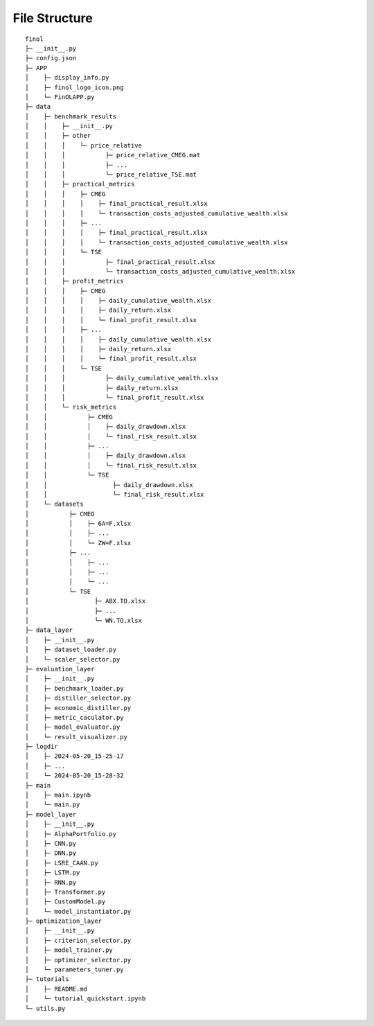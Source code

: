 File Structure
==============

::

  finol
  ├─ __init__.py
  ├─ config.json
  ├─ APP
  │    ├─ display_info.py
  │    ├─ finol_logo_icon.png
  │    └─ FinOLAPP.py
  ├─ data
  │    ├─ benchmark_results
  │    │    ├─ __init__.py
  │    │    ├─ other
  │    │    │    └─ price_relative
  │    │    │           ├─ price_relative_CMEG.mat
  │    │    │           ├─ ...
  │    │    │           └─ price_relative_TSE.mat
  │    │    ├─ practical_metrics
  │    │    │    ├─ CMEG
  │    │    │    │    ├─ final_practical_result.xlsx
  │    │    │    │    └─ transaction_costs_adjusted_cumulative_wealth.xlsx
  │    │    │    ├─ ...
  │    │    │    │    ├─ final_practical_result.xlsx
  │    │    │    │    └─ transaction_costs_adjusted_cumulative_wealth.xlsx
  │    │    │    └─ TSE
  │    │    │           ├─ final_practical_result.xlsx
  │    │    │           └─ transaction_costs_adjusted_cumulative_wealth.xlsx
  │    │    ├─ profit_metrics
  │    │    │    ├─ CMEG
  │    │    │    │    ├─ daily_cumulative_wealth.xlsx
  │    │    │    │    ├─ daily_return.xlsx
  │    │    │    │    └─ final_profit_result.xlsx
  │    │    │    ├─ ...
  │    │    │    │    ├─ daily_cumulative_wealth.xlsx
  │    │    │    │    ├─ daily_return.xlsx
  │    │    │    │    └─ final_profit_result.xlsx
  │    │    │    └─ TSE
  │    │    │           ├─ daily_cumulative_wealth.xlsx
  │    │    │           ├─ daily_return.xlsx
  │    │    │           └─ final_profit_result.xlsx
  │    │    └─ risk_metrics
  │    │           ├─ CMEG
  │    │           │    ├─ daily_drawdown.xlsx
  │    │           │    └─ final_risk_result.xlsx
  │    │           ├─ ...
  │    │           │    ├─ daily_drawdown.xlsx
  │    │           │    └─ final_risk_result.xlsx
  │    │           └─ TSE
  │    │                  ├─ daily_drawdown.xlsx
  │    │                  └─ final_risk_result.xlsx
  │    └─ datasets
  │           ├─ CMEG
  │           │    ├─ 6A=F.xlsx
  │           │    ├─ ...
  │           │    └─ ZW=F.xlsx
  │           ├─ ...
  │           │    ├─ ...
  │           │    ├─ ...
  │           │    └─ ...
  │           └─ TSE
  │                  ├─ ABX.TO.xlsx
  │                  ├─ ...
  │                  └─ WN.TO.xlsx
  ├─ data_layer
  │    ├─ __init__.py
  │    ├─ dataset_loader.py
  │    └─ scaler_selector.py
  ├─ evaluation_layer
  │    ├─ __init__.py
  │    ├─ benchmark_loader.py
  │    ├─ distiller_selector.py
  │    ├─ economic_distiller.py
  │    ├─ metric_caculator.py
  │    ├─ model_evaluator.py
  │    └─ result_visualizer.py
  ├─ logdir
  │    ├─ 2024-05-20_15-25-17
  │    ├─ ...
  │    └─ 2024-05-20_15-28-32
  ├─ main
  │    ├─ main.ipynb
  │    └─ main.py
  ├─ model_layer
  │    ├─ __init__.py
  │    ├─ AlphaPortfolio.py
  │    ├─ CNN.py
  │    ├─ DNN.py
  │    ├─ LSRE_CAAN.py
  │    ├─ LSTM.py
  │    ├─ RNN.py
  │    ├─ Transformer.py
  │    ├─ CustomModel.py
  │    └─ model_instantiator.py
  ├─ optimization_layer
  │    ├─ __init__.py
  │    ├─ criterion_selector.py
  │    ├─ model_trainer.py
  │    ├─ optimizer_selector.py
  │    └─ parameters_tuner.py
  ├─ tutorials
  │    ├─ README.md
  │    └─ tutorial_quickstart.ipynb
  └─ utils.py
